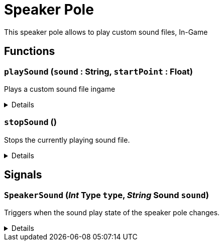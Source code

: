 = Speaker Pole
:table-caption!:

This speaker pole allows to play custom sound files, In-Game

// tag::interface[]

== Functions

// tag::func-playSound-title[]
=== `playSound` (`sound` : String, `startPoint` : Float)
// tag::func-playSound[]

Plays a custom sound file ingame

[%collapsible]
====
[cols="1,5a",separator="!"]
!===
! Flags
! +++<span style='color:#bb2828'><i>RuntimeSync</i></span> <span style='color:#5dafc5'><i>MemberFunc</i></span>+++

! Display Name ! Play Sound
!===

.Parameters
[%header,cols="1,1,4a",separator="!"]
!===
!Name !Type !Description

! *Sound* `sound`
! String
! The sound file (without the file ending) you want to play

! *Start Point* `startPoint`
! Float
! The start point in seconds at which the system should start playing
!===

====
// end::func-playSound[]
// end::func-playSound-title[]
// tag::func-stopSound-title[]
=== `stopSound` ()
// tag::func-stopSound[]

Stops the currently playing sound file.

[%collapsible]
====
[cols="1,5a",separator="!"]
!===
! Flags
! +++<span style='color:#bb2828'><i>RuntimeSync</i></span> <span style='color:#5dafc5'><i>MemberFunc</i></span>+++

! Display Name ! Stop Sound
!===

====
// end::func-stopSound[]
// end::func-stopSound-title[]

== Signals

=== `SpeakerSound` (_Int_ *Type* `type`, _String_ *Sound* `sound`)

Triggers when the sound play state of the speaker pole changes.

[%collapsible]
====
.Parameters
[%header,cols="1,1,4a",separator="!"]
!===
!Name !Type !Description

! *Type* `type`
! Int
! The type of the speaker pole event.

! *Sound* `sound`
! String
! The sound file including in the event.
!===
====


// end::interface[]

